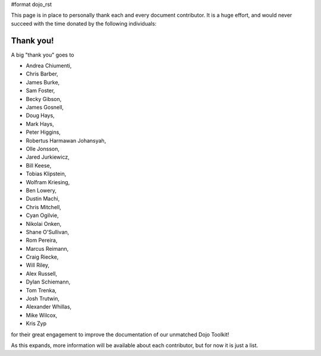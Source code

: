 #format dojo_rst

This page is in place to personally thank each and every document contributor. It is a huge effort, and would never succeed with the time donated by the following individuals:

Thank you!
----------

A big "thank you" goes to 

* Andrea Chiumenti,
* Chris Barber,
* James Burke,
* Sam Foster,
* Becky Gibson,
* James Gosnell,
* Doug Hays,
* Mark Hays,
* Peter Higgins,
* Robertus Harmawan Johansyah,
* Olle Jonsson,
* Jared Jurkiewicz,
* Bill Keese, 
* Tobias Klipstein, 
* Wolfram Kriesing,
* Ben Lowery,
* Dustin Machi,
* Chris Mitchell,
* Cyan Ogilvie,
* Nikolai Onken, 
* Shane O'Sullivan,
* Rom Pereira, 
* Marcus Reimann,
* Craig Riecke, 
* Will Riley, 
* Alex Russell,
* Dylan Schiemann, 
* Tom Trenka, 
* Josh Trutwin, 
* Alexander Whillas,
* Mike Wilcox,
* Kris Zyp

for their great engagement to improve the documentation of our unmatched Dojo Toolkit!

As this expands, more information will be available about each contributor, but for now it is just a list. 

